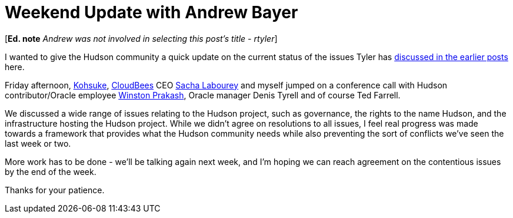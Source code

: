 = Weekend Update with Andrew Bayer
:page-tags: general , core ,meta ,news ,jenkinsci
:page-author: abayer

[*Ed. note* _Andrew was not involved in selecting this post's title - rtyler_]

I wanted to give the Hudson community a quick update on the current status of the issues Tyler has https://hudson-labs.org/content/whos-driving-thing[discussed in the earlier posts] here.

Friday afternoon, https://twitter.com/kohsukekawa[Kohsuke], https://www.cloudbees.com[CloudBees] CEO https://twitter.com/SachaLabourey[Sacha Labourey] and myself jumped on a conference call with Hudson contributor/Oracle employee https://twitter.com/wjprakash[Winston Prakash], Oracle manager Denis Tyrell and of course Ted Farrell.

We discussed a wide range of issues relating to the Hudson project, such as governance, the rights to the name Hudson, and the infrastructure hosting the Hudson project. While we didn't agree on resolutions to all issues, I feel real progress was made towards a framework that provides what the Hudson community needs while also preventing the sort of conflicts we've seen the last week or two.

More work has to be done - we'll be talking again next week, and I'm hoping we can reach agreement on the contentious issues by the end of the week.

Thanks for your patience.
